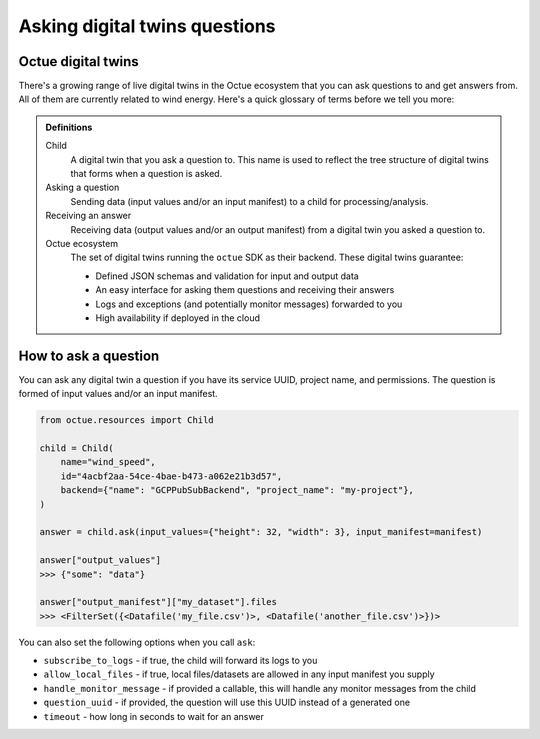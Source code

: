 .. _asking_questions:

==============================
Asking digital twins questions
==============================

Octue digital twins
-------------------

There's a growing range of live digital twins in the Octue ecosystem that you can ask questions to and get answers from.
All of them are currently related to wind energy. Here's a quick glossary of terms before we tell you more:

.. admonition:: Definitions

    Child
        A digital twin that you ask a question to. This name is used to reflect the tree structure of digital twins
        that forms when a question is asked.

    Asking a question
        Sending data (input values and/or an input manifest) to a child for processing/analysis.

    Receiving an answer
       Receiving data (output values and/or an output manifest) from a digital twin you asked a question to.

    Octue ecosystem
       The set of digital twins running the ``octue`` SDK as their backend. These digital twins guarantee:

       - Defined JSON schemas and validation for input and output data
       - An easy interface for asking them questions and receiving their answers
       - Logs and exceptions (and potentially monitor messages) forwarded to you
       - High availability if deployed in the cloud


How to ask a question
---------------------
You can ask any digital twin a question if you have its service UUID, project name, and permissions. The question is
formed of input values and/or an input manifest.

.. code-block:: python

    from octue.resources import Child

    child = Child(
        name="wind_speed",
        id="4acbf2aa-54ce-4bae-b473-a062e21b3d57",
        backend={"name": "GCPPubSubBackend", "project_name": "my-project"},
    )

    answer = child.ask(input_values={"height": 32, "width": 3}, input_manifest=manifest)

    answer["output_values"]
    >>> {"some": "data"}

    answer["output_manifest"]["my_dataset"].files
    >>> <FilterSet({<Datafile('my_file.csv')>, <Datafile('another_file.csv')>})>


You can also set the following options when you call ``ask``:

- ``subscribe_to_logs`` - if true, the child will forward its logs to you
- ``allow_local_files`` - if true, local files/datasets are allowed in any input manifest you supply
- ``handle_monitor_message`` - if provided a callable, this will handle any monitor messages from the child
- ``question_uuid`` - if provided, the question will use this UUID instead of a generated one
- ``timeout`` - how long in seconds to wait for an answer
